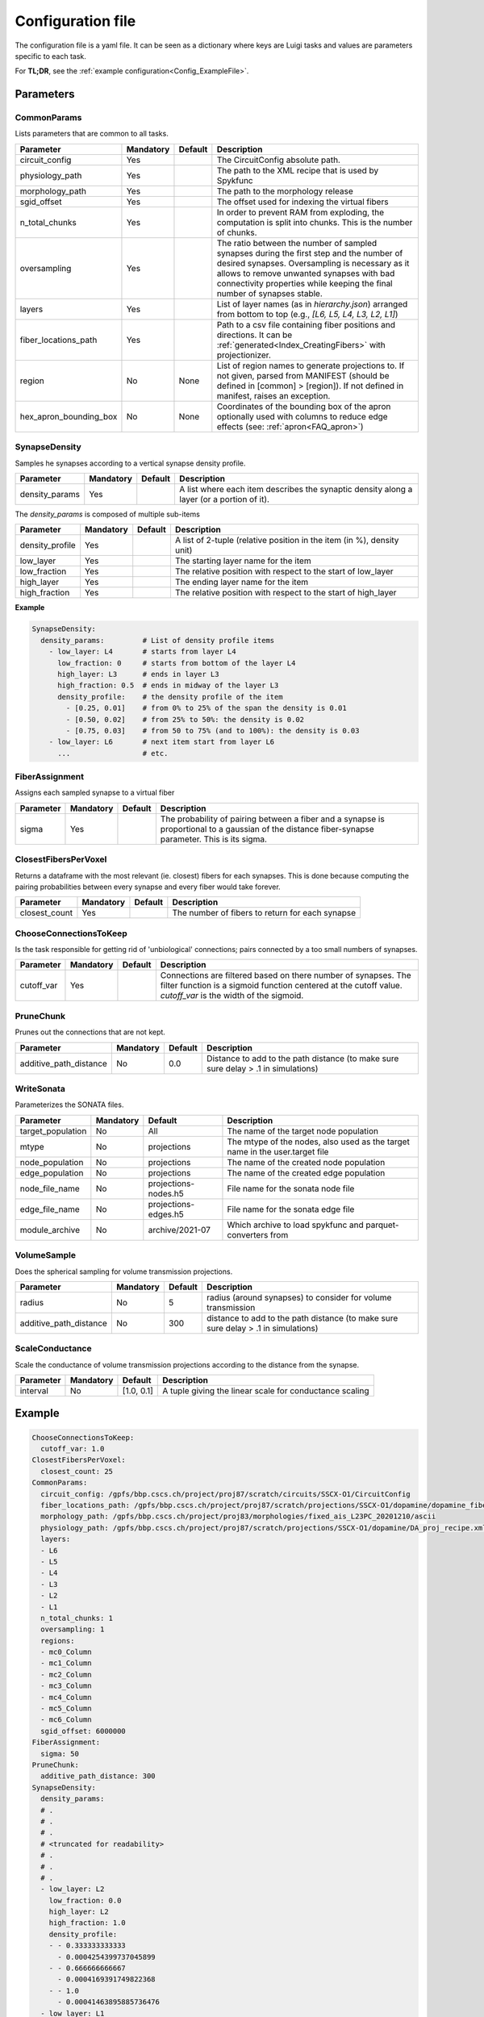 .. _configuration:

Configuration file
==================
The configuration file is a yaml file.
It can be seen as a dictionary where keys are Luigi tasks and values are parameters specific to each task.

For **TL;DR**, see the :ref:`example configuration<Config_ExampleFile>`.

Parameters
----------

.. _Config_CommonParams:

CommonParams
~~~~~~~~~~~~
Lists parameters that are common to all tasks.

.. table::

  ====================== ========= ========= =======================================
  Parameter              Mandatory Default   Description
  ====================== ========= ========= =======================================
  circuit_config         Yes                 The CircuitConfig absolute path.
  physiology_path        Yes                 The path to the XML recipe that is used by Spykfunc
  morphology_path        Yes                 The path to the morphology release
  sgid_offset            Yes                 The offset used for indexing the virtual fibers
  n_total_chunks         Yes                 In order to prevent RAM from exploding, the computation is split into chunks. This is the number of chunks.
  oversampling           Yes                 The ratio between the number of sampled synapses during the first step and the number of desired synapses. Oversampling is necessary as it allows to remove unwanted synapses with bad connectivity properties while keeping the final number of synapses stable.
  layers                 Yes                 List of layer names (as in `hierarchy.json`) arranged from bottom to top (e.g., `[L6, L5, L4, L3, L2, L1]`)
  fiber_locations_path   Yes                 Path to a csv file containing fiber positions and directions. It can be :ref:`generated<Index_CreatingFibers>` with projectionizer.
  region                 No        None      List of region names to generate projections to. If not given, parsed from MANIFEST (should be defined in [common] > [region]). If not defined in manifest, raises an exception.
  hex_apron_bounding_box No        None      Coordinates of the bounding box of the apron optionally used with columns to reduce edge effects (see: :ref:`apron<FAQ_apron>`)
  ====================== ========= ========= =======================================

SynapseDensity
~~~~~~~~~~~~~~
Samples he synapses according to a vertical synapse density profile.

.. table::

  ====================== ========= ========= =======================================
  Parameter              Mandatory Default   Description
  ====================== ========= ========= =======================================
  density_params         Yes                 A list where each item describes the synaptic density along a layer (or a portion of it).
  ====================== ========= ========= =======================================

The `density_params` is composed of multiple sub-items

.. table::

  ====================== ========= ========= =======================================
  Parameter              Mandatory Default   Description
  ====================== ========= ========= =======================================
  density_profile        Yes                 A list of 2-tuple (relative position in the item (in %), density unit)
  low_layer              Yes                 The starting layer name for the item
  low_fraction           Yes                 The relative position with respect to the start of low_layer
  high_layer             Yes                 The ending layer name for the item
  high_fraction          Yes                 The relative position with respect to the start of high_layer
  ====================== ========= ========= =======================================

**Example**

.. code-block:: yaml

    SynapseDensity:
      density_params:         # List of density profile items
        - low_layer: L4       # starts from layer L4
          low_fraction: 0     # starts from bottom of the layer L4
          high_layer: L3      # ends in layer L3
          high_fraction: 0.5  # ends in midway of the layer L3
          density_profile:    # the density profile of the item
            - [0.25, 0.01]    # from 0% to 25% of the span the density is 0.01
            - [0.50, 0.02]    # from 25% to 50%: the density is 0.02
            - [0.75, 0.03]    # from 50 to 75% (and to 100%): the density is 0.03
        - low_layer: L6       # next item start from layer L6
          ...                 # etc.

FiberAssignment
~~~~~~~~~~~~~~~
Assigns each sampled synapse to a virtual fiber

.. table::

  ====================== ========= ========== =======================================
  Parameter              Mandatory Default    Description
  ====================== ========= ========== =======================================
  sigma                  Yes                  The probability of pairing between a fiber and a synapse is proportional to a gaussian of the distance fiber-synapse parameter. This is its sigma.
  ====================== ========= ========== =======================================

ClosestFibersPerVoxel
~~~~~~~~~~~~~~~~~~~~~
Returns a dataframe with the most relevant (ie. closest) fibers for each synapses.
This is done because computing the pairing probabilities between every synapse and every fiber would take forever.

.. table::

  ====================== ========= ========== =======================================
  Parameter              Mandatory Default    Description
  ====================== ========= ========== =======================================
  closest_count          Yes                  The number of fibers to return for each synapse
  ====================== ========= ========== =======================================

ChooseConnectionsToKeep
~~~~~~~~~~~~~~~~~~~~~~~
Is the task responsible for getting rid of 'unbiological' connections; pairs connected by a too small numbers of synapses.

.. table::

  ====================== ========= ========== =======================================
  Parameter              Mandatory Default    Description
  ====================== ========= ========== =======================================
  cutoff_var             Yes                  Connections are filtered based on there number of synapses. The filter function is a sigmoid function centered at the cutoff value. `cutoff_var` is the width of the sigmoid.
  ====================== ========= ========== =======================================

PruneChunk
~~~~~~~~~~
Prunes out the connections that are not kept.

.. table::

  ====================== ========= ========== =======================================
  Parameter              Mandatory Default    Description
  ====================== ========= ========== =======================================
  additive_path_distance No        0.0        Distance to add to the path distance (to make sure sure delay > .1 in simulations)
  ====================== ========= ========== =======================================

WriteSonata
~~~~~~~~~~~
Parameterizes the SONATA files.

.. table::

  ====================== ========= ====================== =======================================
  Parameter              Mandatory Default                Description
  ====================== ========= ====================== =======================================
  target_population      No        All                    The name of the target node population
  mtype                  No        projections            The mtype of the nodes, also used as the target name in the user.target file
  node_population        No        projections            The name of the created node population
  edge_population        No        projections            The name of the created edge population
  node_file_name         No        projections-nodes.h5   File name for the sonata node file
  edge_file_name         No        projections-edges.h5   File name for the sonata edge file
  module_archive         No        archive/2021-07        Which archive to load spykfunc and parquet-converters from
  ====================== ========= ====================== =======================================

VolumeSample
~~~~~~~~~~~~
Does the spherical sampling for volume transmission projections.

.. table::

  ====================== ========= ========== =======================================
  Parameter              Mandatory Default    Description
  ====================== ========= ========== =======================================
  radius                 No        5          radius (around synapses) to consider for volume transmission
  additive_path_distance No        300        distance to add to the path distance (to make sure sure delay > .1 in simulations)
  ====================== ========= ========== =======================================

ScaleConductance
~~~~~~~~~~~~~~~~
Scale the conductance of volume transmission projections according to the distance from the synapse.

.. table::

  ====================== ========= =============== =======================================
  Parameter              Mandatory Default         Description
  ====================== ========= =============== =======================================
  interval               No        [1.0, 0.1]      A tuple giving the linear scale for conductance scaling
  ====================== ========= =============== =======================================

.. _Config_ExampleFile:

Example
-------

.. code-block:: yaml

    ChooseConnectionsToKeep:
      cutoff_var: 1.0
    ClosestFibersPerVoxel:
      closest_count: 25
    CommonParams:
      circuit_config: /gpfs/bbp.cscs.ch/project/proj87/scratch/circuits/SSCX-O1/CircuitConfig
      fiber_locations_path: /gpfs/bbp.cscs.ch/project/proj87/scratch/projections/SSCX-O1/dopamine/dopamine_fibers.csv
      morphology_path: /gpfs/bbp.cscs.ch/project/proj83/morphologies/fixed_ais_L23PC_20201210/ascii
      physiology_path: /gpfs/bbp.cscs.ch/project/proj87/scratch/projections/SSCX-O1/dopamine/DA_proj_recipe.xml
      layers:
      - L6
      - L5
      - L4
      - L3
      - L2
      - L1
      n_total_chunks: 1
      oversampling: 1
      regions:
      - mc0_Column
      - mc1_Column
      - mc2_Column
      - mc3_Column
      - mc4_Column
      - mc5_Column
      - mc6_Column
      sgid_offset: 6000000
    FiberAssignment:
      sigma: 50
    PruneChunk:
      additive_path_distance: 300
    SynapseDensity:
      density_params:
      # .
      # .
      # .
      # <truncated for readability>
      # .
      # .
      # .
      - low_layer: L2
        low_fraction: 0.0
        high_layer: L2
        high_fraction: 1.0
        density_profile:
        - - 0.333333333333
          - 0.0004254399737045899
        - - 0.666666666667
          - 0.0004169391749822368
        - - 1.0
          - 0.00041463895885736476
      - low_layer: L1
        low_fraction: 0.0
        high_layer: L1
        high_fraction: 1.0
        density_profile:
        - - 0.294117647059
          - 0.00041463895885736476
        - - 0.588235294118
          - 0.00041463895885736476
    WriteSonata:
      target_population: All
    VolumeSample:
      additive_path_distance: 300
      radius: 2
    ScaleConductance:
      interval:
        - 1.0  # conductance = 1.0 * conductance at distance==0
        - 0.1  # conductance = 0.1 * conductance at distance==VolumeSample.radius
